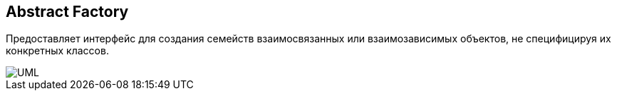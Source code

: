 
== Abstract Factory
Предоставляет интерфейс для создания семейств взаимосвязанных или взаимозависимых объектов, не специфицируя их конкретных классов.

image::abstract_factory/1024px-Abstract_factory_UML.svg.png[UML]